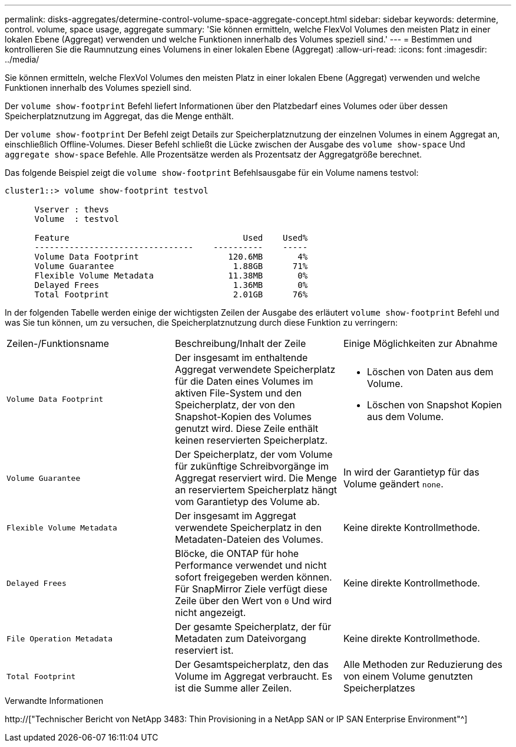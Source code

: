 ---
permalink: disks-aggregates/determine-control-volume-space-aggregate-concept.html 
sidebar: sidebar 
keywords: determine, control. volume, space usage, aggregate 
summary: 'Sie können ermitteln, welche FlexVol Volumes den meisten Platz in einer lokalen Ebene (Aggregat) verwenden und welche Funktionen innerhalb des Volumes speziell sind.' 
---
= Bestimmen und kontrollieren Sie die Raumnutzung eines Volumens in einer lokalen Ebene (Aggregat)
:allow-uri-read: 
:icons: font
:imagesdir: ../media/


[role="lead"]
Sie können ermitteln, welche FlexVol Volumes den meisten Platz in einer lokalen Ebene (Aggregat) verwenden und welche Funktionen innerhalb des Volumes speziell sind.

Der `volume show-footprint` Befehl liefert Informationen über den Platzbedarf eines Volumes oder über dessen Speicherplatznutzung im Aggregat, das die Menge enthält.

Der `volume show-footprint` Der Befehl zeigt Details zur Speicherplatznutzung der einzelnen Volumes in einem Aggregat an, einschließlich Offline-Volumes. Dieser Befehl schließt die Lücke zwischen der Ausgabe des `volume show-space` Und `aggregate show-space` Befehle. Alle Prozentsätze werden als Prozentsatz der Aggregatgröße berechnet.

Das folgende Beispiel zeigt die `volume show-footprint` Befehlsausgabe für ein Volume namens testvol:

....
cluster1::> volume show-footprint testvol

      Vserver : thevs
      Volume  : testvol

      Feature                                   Used    Used%
      --------------------------------    ----------    -----
      Volume Data Footprint                  120.6MB       4%
      Volume Guarantee                        1.88GB      71%
      Flexible Volume Metadata               11.38MB       0%
      Delayed Frees                           1.36MB       0%
      Total Footprint                         2.01GB      76%
....
In der folgenden Tabelle werden einige der wichtigsten Zeilen der Ausgabe des erläutert `volume show-footprint` Befehl und was Sie tun können, um zu versuchen, die Speicherplatznutzung durch diese Funktion zu verringern:

|===


| Zeilen-/Funktionsname | Beschreibung/Inhalt der Zeile | Einige Möglichkeiten zur Abnahme 


 a| 
`Volume Data Footprint`
 a| 
Der insgesamt im enthaltende Aggregat verwendete Speicherplatz für die Daten eines Volumes im aktiven File-System und den Speicherplatz, der von den Snapshot-Kopien des Volumes genutzt wird. Diese Zeile enthält keinen reservierten Speicherplatz.
 a| 
* Löschen von Daten aus dem Volume.
* Löschen von Snapshot Kopien aus dem Volume.




 a| 
`Volume Guarantee`
 a| 
Der Speicherplatz, der vom Volume für zukünftige Schreibvorgänge im Aggregat reserviert wird. Die Menge an reserviertem Speicherplatz hängt vom Garantietyp des Volume ab.
 a| 
In wird der Garantietyp für das Volume geändert `none`.



 a| 
`Flexible Volume Metadata`
 a| 
Der insgesamt im Aggregat verwendete Speicherplatz in den Metadaten-Dateien des Volumes.
 a| 
Keine direkte Kontrollmethode.



 a| 
`Delayed Frees`
 a| 
Blöcke, die ONTAP für hohe Performance verwendet und nicht sofort freigegeben werden können. Für SnapMirror Ziele verfügt diese Zeile über den Wert von `0` Und wird nicht angezeigt.
 a| 
Keine direkte Kontrollmethode.



 a| 
`File Operation Metadata`
 a| 
Der gesamte Speicherplatz, der für Metadaten zum Dateivorgang reserviert ist.
 a| 
Keine direkte Kontrollmethode.



 a| 
`Total Footprint`
 a| 
Der Gesamtspeicherplatz, den das Volume im Aggregat verbraucht. Es ist die Summe aller Zeilen.
 a| 
Alle Methoden zur Reduzierung des von einem Volume genutzten Speicherplatzes

|===
.Verwandte Informationen
http://["Technischer Bericht von NetApp 3483: Thin Provisioning in a NetApp SAN or IP SAN Enterprise Environment"^]
